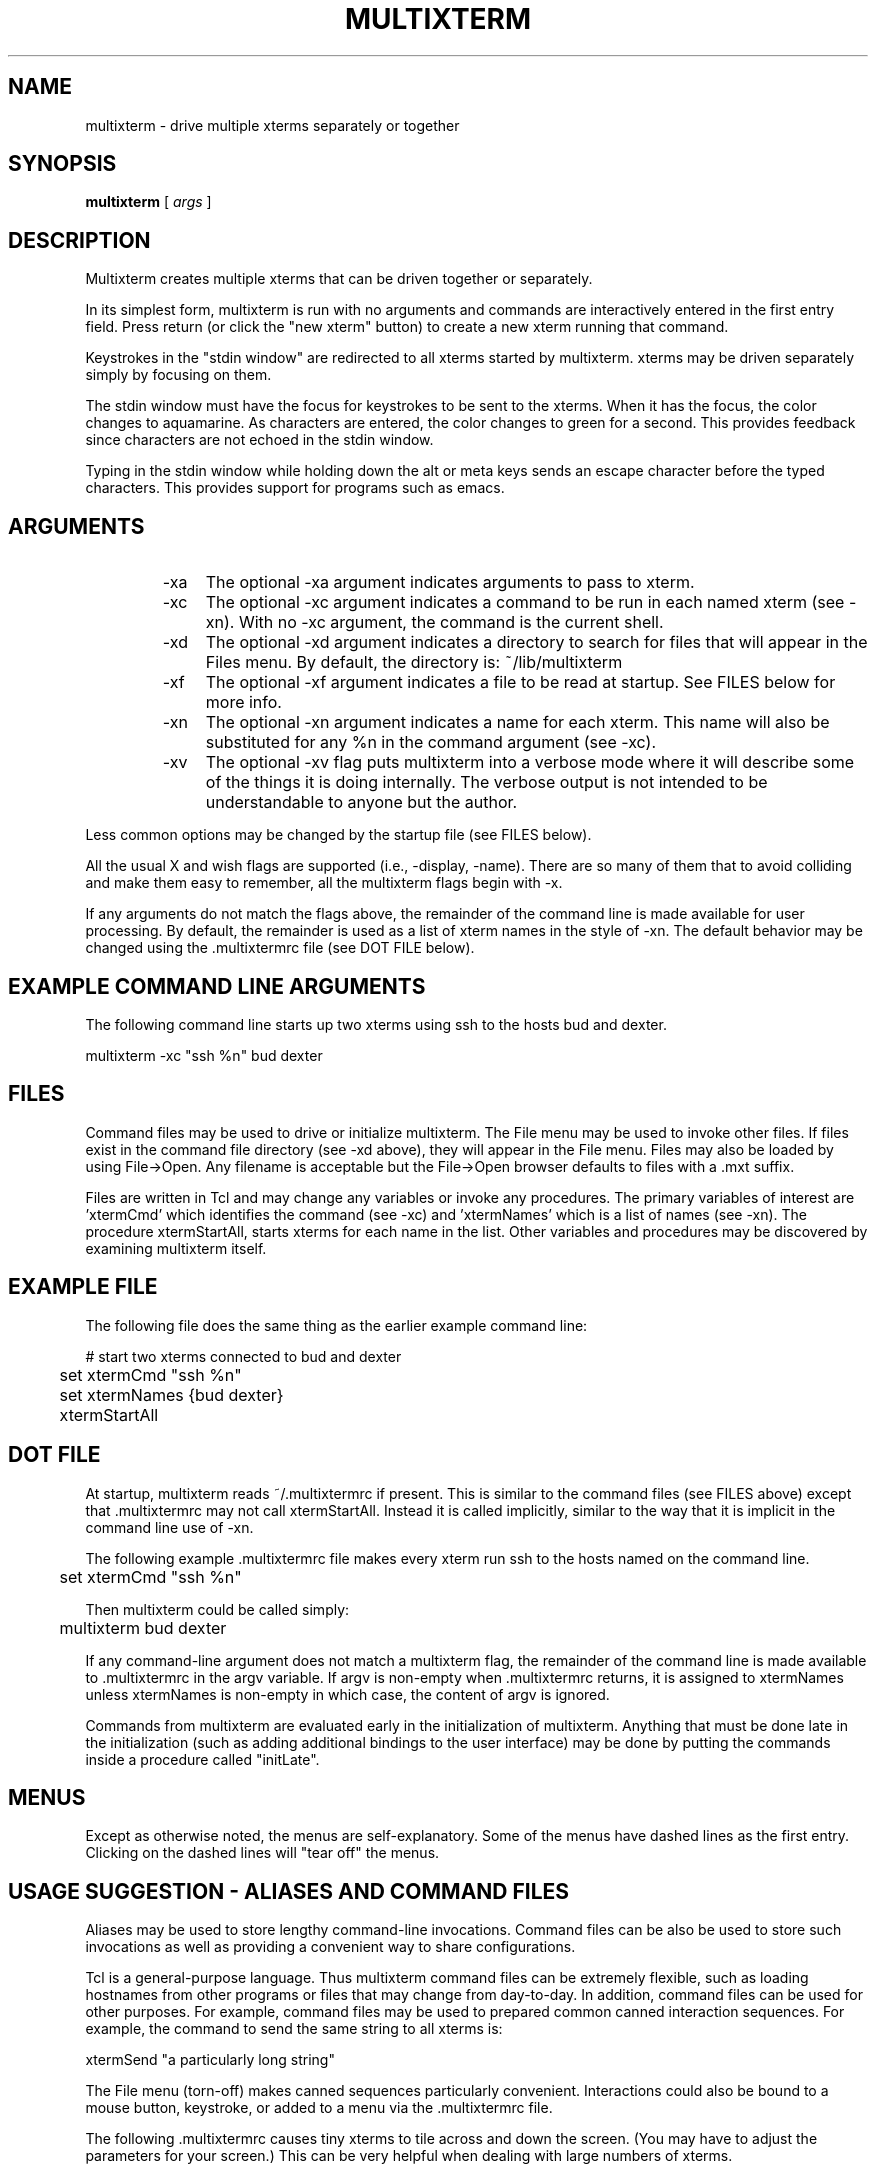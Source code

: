 .TH MULTIXTERM 1 "16 August 2002"
.SH NAME
multixterm \- drive multiple xterms separately or together
.SH SYNOPSIS
.B multixterm
[
.I args
]
.SH DESCRIPTION
Multixterm creates multiple xterms that can be driven together
or separately.

In its simplest form, multixterm is run with no arguments and
commands are interactively entered in the first entry field.
Press return (or click the "new xterm" button) to create a new
xterm running that command.

Keystrokes in the "stdin window" are redirected to all xterms
started by multixterm.  xterms may be driven separately simply
by focusing on them.

The stdin window must have the focus for keystrokes to be sent
to the xterms.  When it has the focus, the color changes to
aquamarine.  As characters are entered, the color changes to
green for a second.  This provides feedback since characters
are not echoed in the stdin window.

Typing in the stdin window while holding down the alt or meta
keys sends an escape character before the typed characters.
This provides support for programs such as emacs.

.SH ARGUMENTS
.RS
.TP 4
-xa
The optional \-xa argument indicates arguments to pass to
xterm.

.TP
-xc
The optional \-xc argument indicates a command to be run in
each named xterm (see \-xn).  With no \-xc argument, the command
is the current shell.

.TP 4
-xd
The optional \-xd argument indicates a directory to search for
files that will appear in the Files menu.  By default, the
directory is: ~/lib/multixterm

.TP 4
-xf
The optional \-xf argument indicates a file to be read at
startup.  See FILES below for more info.

.TP 4
-xn
The optional \-xn argument indicates a name for each xterm.
This name will also be substituted for any %n in the command
argument (see \-xc).

.TP 4
-xv
The optional \-xv flag puts multixterm into a verbose mode
where it will describe some of the things it is doing
internally.  The verbose output is not intended to be
understandable to anyone but the author.

.RE
Less common options may be changed by the startup file (see
FILES below).

All the usual X and wish flags are supported (i.e., \-display,
\-name).  There are so many of them that to avoid colliding and
make them easy to remember, all the multixterm flags begin
with \-x.

If any arguments do not match the flags above, the remainder of the
command line is made available for user processing.  By default, the
remainder is used as a list of xterm names in the style of \-xn.  The
default behavior may be changed using the .multixtermrc file (see DOT
FILE below).

.SH "EXAMPLE COMMAND LINE ARGUMENTS"
The following command line starts up two xterms using ssh to
the hosts bud and dexter.

	multixterm \-xc "ssh %n" bud dexter

.SH FILES
Command files may be used to drive or initialize multixterm.
The File menu may be used to invoke other files.  If files
exist in the command file directory (see \-xd above), they will
appear in the File menu.  Files may also be loaded by using
File->Open.  Any filename is acceptable but the File->Open
browser defaults to files with a .mxt suffix.

Files are written in Tcl and may change any variables or
invoke any procedures.  The primary variables of interest are 'xtermCmd'
which identifies the command (see \-xc) and 'xtermNames'
which is a list of names (see \-xn).  The procedure
xtermStartAll, starts xterms for each name in the list.  Other
variables and procedures may be discovered by examining
multixterm itself.

.SH "EXAMPLE FILE"
The following file does the same thing as the earlier example
command line:
.nf

	# start two xterms connected to bud and dexter
	set xtermCmd "ssh %n"
	set xtermNames {bud dexter}
	xtermStartAll

.fi
.SH "DOT FILE"
At startup, multixterm reads ~/.multixtermrc if present.  This
is similar to the command files (see FILES above) except
that .multixtermrc may not call xtermStartAll.  Instead it is
called implicitly, similar to the way that it is implicit in
the command line use of \-xn.

The following example .multixtermrc file makes every xterm run
ssh to the hosts named on the command line.

	set xtermCmd "ssh %n"

Then multixterm could be called simply:

	multixterm bud dexter

If any command-line argument does not match a multixterm flag,
the remainder of the command line is made available to .multixtermrc
in the argv variable.  If argv is non-empty when .multixtermrc returns, it is assigned to xtermNames unless xtermNames is non-empty in which case, the
content of argv is ignored.

Commands from multixterm are evaluated early in the
initialization of multixterm.  Anything that must be done late
in the initialization (such as adding additional bindings to
the user interface) may be done by putting the commands inside
a procedure called "initLate".

.SH MENUS
Except as otherwise noted, the menus are self-explanatory.
Some of the menus have dashed lines as the first entry.
Clicking on the dashed lines will "tear off" the menus.

.SH "USAGE SUGGESTION \- ALIASES AND COMMAND FILES"
Aliases may be used to store lengthy command-line invocations.
Command files can be also be used to store such invocations
as well as providing a convenient way to share configurations.

Tcl is a general-purpose language.  Thus multixterm command
files can be extremely flexible, such as loading hostnames
from other programs or files that may change from day-to-day.
In addition, command files can be used for other purposes.
For example, command files may be used to prepared common
canned interaction sequences.  For example, the command to
send the same string to all xterms is:

    xtermSend "a particularly long string"

The File menu (torn-off) makes canned sequences particularly
convenient.  Interactions could also be bound to a mouse button,
keystroke, or added to a menu via the .multixtermrc file.

The following .multixtermrc causes tiny xterms to tile across
and down the screen.  (You may have to adjust the parameters
for your screen.)  This can be very helpful when dealing with
large numbers of xterms.
.nf

    set yPos 0
    set xPos 0

    trace variable xtermArgs r traceArgs

    proc traceArgs {args} {
        global xPos yPos
        set ::xtermArgs "-geometry 80x12+$xPos+$yPos \-font 6x10"
        if {$xPos} {
            set xPos 0
            incr yPos 145
            if {$yPos > 800} {set yPos 0}
        } else {
            set xPos 500
        }
    }
.fi

The xtermArgs variable in the code above is the variable corresponding
to the \-xa argument.

xterms can be also be created directly.  The following command file
creates three xterms overlapped
horizontally:
.nf

    set xPos 0
    foreach name {bud dexter hotdog} {
        set ::xtermArgs "-geometry 80x12+$xPos+0 \-font 6x10"
        set ::xtermNames $name
        xtermStartAll
        incr xPos 300
    }

.fi
.SH "USAGE SUGGESTION \- SELECTING HOSTS BY NICKNAME"
The following .multixtermrc shows an example of changing the
default handling of the arguments from hostnames to a filename
containing hostnames:

	set xtermNames [exec cat $argv]

The following is a variation, retrieving the host names from
the yp database:

	set xtermNames [exec ypcat $argv]

The following hardcodes two sets of hosts, so that you can
call multixterm with either "cluster1" or "cluster2":
.nf

	switch $argv {
            cluster1 {
                set xtermNames "bud dexter"
            }
            cluster2 {
                set xtermNames "frank hotdog weiner"
            }
        }

.fi


.SH COMPARE/CONTRAST
It is worth comparing multixterm to xkibitz.  Multixterm
connects a separate process to each xterm.  xkibitz connects
the same process to each xterm.

.SH LIMITATIONS
Multixterm provides no way to remotely control scrollbars,
resize, and most other window system related functions.

Multixterm can only control new xterms that multixterm itself
has started.

As a convenience, the File menu shows a limited number of
files.  To show all the files, use File->Open.

.SH FILES
$DOTDIR/.multixtermrc   initial command file
.br
~/.multixtermrc         fallback command file
.br
~/lib/multixterm/       default command file directory

.SH BUGS
If multixterm is killed using an uncatchable kill, the xterms
are not killed.  This appears to be a bug in xterm itself.

Send/expect sequences can be done in multixterm command files.
However, due to the richness of the possibilities, to document
it properly would take more time than the author has at present.

.SH REQUIREMENTS
Requires Expect 5.36.0 or later.
.br
Requires Tk 8.3.3 or later.

.SH VERSION
This man page describes version 1.8 of multixterm.

The latest version of multixterm is available from
http://expect.nist.gov/example/multixterm . However, if your version
of Expect and Tk are too old (see REQUIREMENTS above) you should
download a new version of expect from http://expect.nist.gov

.SH DATE
April 30, 2002

.SH AUTHOR
Don Libes <don@libes.com>

.SH LICENSE
Multixterm is in the public domain; however the author would
appreciate acknowledgement if multixterm or parts of it are
used.
